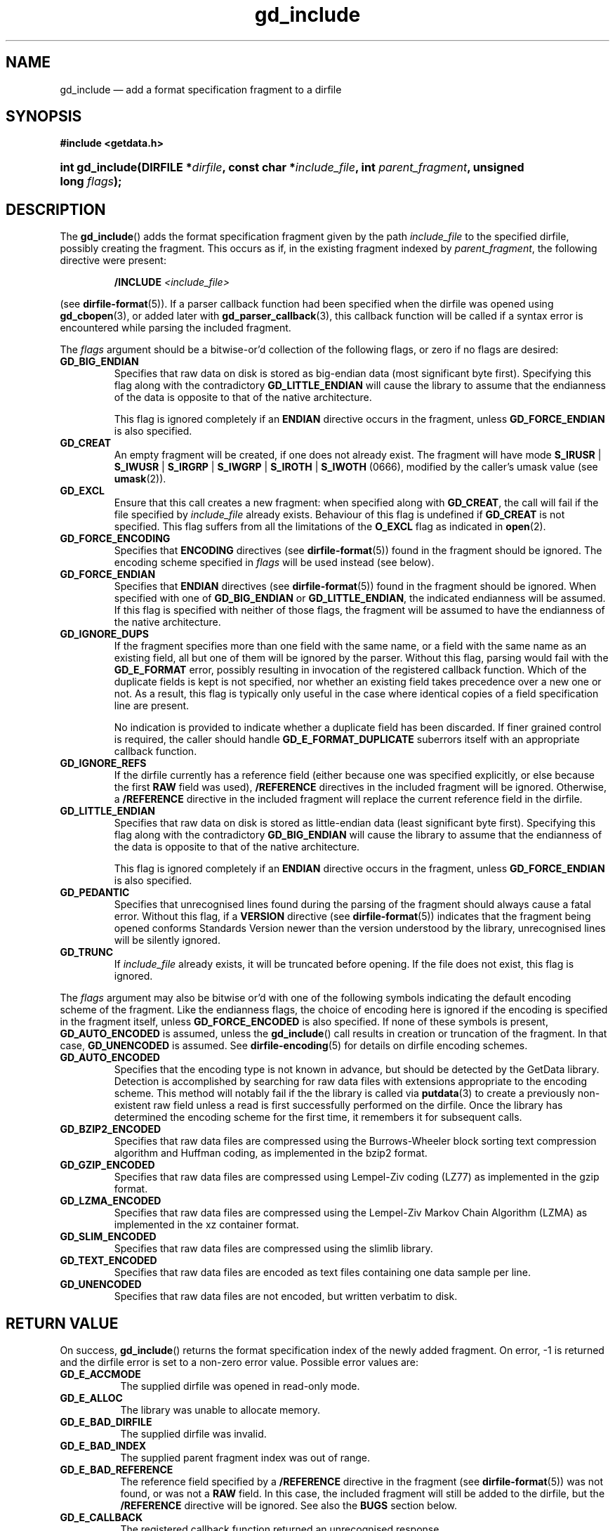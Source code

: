 .\" gd_include.3.  The gd_include man page.
.\"
.\" Copyright (C) 2008, 2009, 2010, 2011 D. V. Wiebe
.\"
.\""""""""""""""""""""""""""""""""""""""""""""""""""""""""""""""""""""""""
.\"
.\" This file is part of the GetData project.
.\"
.\" Permission is granted to copy, distribute and/or modify this document
.\" under the terms of the GNU Free Documentation License, Version 1.2 or
.\" any later version published by the Free Software Foundation; with no
.\" Invariant Sections, with no Front-Cover Texts, and with no Back-Cover
.\" Texts.  A copy of the license is included in the `COPYING.DOC' file
.\" as part of this distribution.
.\"
.TH gd_include 3 "17 August 2011" "Version 0.8.0" "GETDATA"
.SH NAME
gd_include \(em add a format specification fragment to a dirfile
.SH SYNOPSIS
.B #include <getdata.h>
.HP
.nh
.ad l
.BI "int gd_include(DIRFILE *" dirfile ", const char *" include_file ,
.BI "int " parent_fragment ", unsigned long " flags );
.hy
.ad n
.SH DESCRIPTION
The
.BR gd_include ()
adds the format specification fragment given by the path
.I include_file
to the specified dirfile, possibly creating the fragment.  This occurs as if,
in the existing fragment indexed
by
.IR parent_fragment ,
the following directive were present:
.IP
.BI "/INCLUDE " <include_file>
.PP
(see
.BR dirfile-format (5)).
If a parser callback function had been specified when the dirfile was opened
using
.BR gd_cbopen (3),
or added later with
.BR gd_parser_callback (3),
this callback function will be called if a syntax error is encountered while
parsing the included fragment.

The 
.I flags
argument should be a bitwise-or'd collection of the following flags, or zero
if no flags are desired:
.TP
.B GD_BIG_ENDIAN
Specifies that raw data on disk is stored as big-endian data (most significant
byte first).  Specifying this flag along with the contradictory
.BR GD_LITTLE_ENDIAN 
will cause the library to assume that the endianness of the data is opposite to
that of the native architecture.

This flag is ignored completely if an
.B ENDIAN
directive occurs in the fragment, unless
.B GD_FORCE_ENDIAN
is also specified.
.TP
.B GD_CREAT
An empty fragment will be created, if one does not already exist.  The fragment
will have mode
.BR S_IRUSR " | " S_IWUSR " | "  S_IRGRP " | "  S_IWGRP " | " S_IROTH " | " S_IWOTH
(0666), modified by the caller's umask value (see
.BR umask (2)).
.TP
.B GD_EXCL
Ensure that this call creates a new fragment: when specified along with
.BR GD_CREAT ,
the call will fail if the file specified by
.I include_file
already exists.  Behaviour of this flag is undefined if
.B GD_CREAT
is not specified.  This flag suffers from all the limitations of the
.B O_EXCL
flag as indicated in
.BR open (2).
.TP
.B GD_FORCE_ENCODING
Specifies that
.B ENCODING
directives (see
.BR dirfile-format (5))
found in the fragment should be ignored.  The encoding scheme
specified in
.I flags
will be used instead (see below).
.TP
.B GD_FORCE_ENDIAN
Specifies that
.B ENDIAN
directives (see
.BR dirfile-format (5))
found in the fragment should be ignored.  When specified with one of
.BR GD_BIG_ENDIAN " or " GD_LITTLE_ENDIAN ,
the indicated endianness will be assumed.  If this flag is specified with
neither of those flags, the fragment will be assumed to have the endianness of
the native architecture.
.TP
.B GD_IGNORE_DUPS
If the fragment specifies more than one field with the same name, or a field 
with the same name as an existing field, all but one of them will be ignored by
the parser.  Without this flag, parsing would fail with the
.B GD_E_FORMAT 
error, possibly resulting in invocation of the registered callback function.
Which of the duplicate fields is kept is not specified, nor whether an existing
field takes precedence over a new one or not.  As a result, this flag is
typically only useful in the case where identical copies of a field
specification line are present.

No indication is provided to indicate whether a duplicate field has been
discarded.  If finer grained control is required, the caller should handle
.B GD_E_FORMAT_DUPLICATE
suberrors itself with an appropriate callback function.
.TP
.B GD_IGNORE_REFS
If the dirfile currently has a reference field (either because one was specified
explicitly, or else because the first
.B RAW
field was used),
.B /REFERENCE
directives in the included fragment will be ignored.  Otherwise, a
.B /REFERENCE
directive in the included fragment will replace the current reference field in
the dirfile.
.TP
.B GD_LITTLE_ENDIAN
Specifies that raw data on disk is stored as little-endian data (least
significant byte first).  Specifying this flag along with the contradictory
.BR GD_BIG_ENDIAN 
will cause the library to assume that the endianness of the data is opposite to
that of the native architecture.

This flag is ignored completely if an
.B ENDIAN
directive occurs in the fragment, unless
.B GD_FORCE_ENDIAN
is also specified.
.TP
.B GD_PEDANTIC
Specifies that unrecognised lines found during the parsing of the fragment
should always cause a fatal error.  Without this flag, if a
.B VERSION
directive (see
.BR dirfile-format (5))
indicates that the fragment being opened conforms Standards Version newer than
the version understood by the library, unrecognised lines will be silently
ignored.
.TP
.B GD_TRUNC
If
.I include_file
already exists, it will be truncated before opening.  If the file does not
exist, this flag is ignored.

.PP
The
.I flags
argument may also be bitwise or'd with one of the following symbols indicating
the default encoding scheme of the fragment.  Like the endianness flags, the
choice of encoding here is ignored if the encoding is specified in the fragment
itself, unless
.B GD_FORCE_ENCODED
is also specified.  If none of these symbols is present,
.B GD_AUTO_ENCODED
is assumed, unless the
.BR gd_include ()
call results in creation or truncation of the fragment.  In that case,
.B GD_UNENCODED
is assumed.  See
.BR dirfile-encoding (5)
for details on dirfile encoding schemes.
.TP
.B GD_AUTO_ENCODED
Specifies that the encoding type is not known in advance, but should be detected
by the GetData library.  Detection is accomplished by searching for raw data
files with extensions appropriate to the encoding scheme.  This method will
notably fail if the the library is called via
.BR putdata (3)
to create a previously non-existent raw field unless a read is first
successfully performed on the dirfile.  Once the library has determined the
encoding scheme for the first time, it remembers it for subsequent calls.
.TP
.B GD_BZIP2_ENCODED
Specifies that raw data files are compressed using the Burrows-Wheeler block
sorting text compression algorithm and Huffman coding, as implemented in the
bzip2 format.
.TP
.B GD_GZIP_ENCODED
Specifies that raw data files are compressed using Lempel-Ziv coding (LZ77)
as implemented in the gzip format.
.TP
.B GD_LZMA_ENCODED
Specifies that raw data files are compressed using the Lempel-Ziv Markov Chain
Algorithm (LZMA) as implemented in the xz container format.
.TP
.B GD_SLIM_ENCODED
Specifies that raw data files are compressed using the slimlib library.
.TP
.B GD_TEXT_ENCODED
Specifies that raw data files are encoded as text files containing one data
sample per line.  
.TP
.B GD_UNENCODED
Specifies that raw data files are not encoded, but written verbatim to disk.

.SH RETURN VALUE
On success,
.BR gd_include ()
returns the format specification index of the newly added fragment.  On error,
-1 is returned and the dirfile error is set to a non-zero error value.  Possible
error values are:
.TP 8
.B GD_E_ACCMODE
The supplied dirfile was opened in read-only mode.
.TP
.B GD_E_ALLOC
The library was unable to allocate memory.
.TP
.B GD_E_BAD_DIRFILE
The supplied dirfile was invalid.
.TP
.B GD_E_BAD_INDEX
The supplied parent fragment index was out of range.
.TP
.B GD_E_BAD_REFERENCE
The reference field specified by a
.B /REFERENCE
directive in the fragment (see
.BR dirfile-format (5))
was not found, or was not a
.B RAW
field.  In this case, the included fragment will still be added to the dirfile,
but the
.B /REFERENCE
directive will be ignored.  See also the
.B BUGS
section below.
.TP
.B GD_E_CALLBACK
The registered callback function returned an unrecognised response.
.TP
.B GD_E_FORMAT
A syntax error occurred in the fragment.
.TP
.B GD_E_LINE_TOO_LONG
The parser encountered a line in the format specification longer than it was
able to deal with.  Lines are limited by the storage size of
.BR ssize_t .
On 32-bit systems, this limits format specification lines to 2**31 characters.
The limit is larger on 64-bit systems.
.TP
.B GD_E_OPEN_FRAGMENT
The fragment could not be opened or created.
.TP
.B GD_E_PROTECTED
The metadata of the parent fragment was protected from change.
.PP
The dirfile error may be retrieved by calling
.BR gd_error (3).
A descriptive error string for the last error encountered can be obtained from
a call to
.BR gd_error_string (3).
When finished with it, the DIRFILE object may be de-allocated with a call to
.BR gd_close (3),
even if the open failed.
.SH BUGS
If this function fails with the error
.BR GD_E_BAD_REFERENCE ,
it typically results in no reference field being defined for the dirfile, even
if the dirfile contains
.B RAW
fields.  As a result, functions which rely on the reference field, such as
.BR gd_nframes (3),
will operate incorrectly.  Callers should explicitly set the reference field
with
.BR gd_reference (3)
in this case.
.SH SEE ALSO
.BR gd_open (3),
.BR gd_parser_callback (3),
.BR gd_reference (3),
.BR gd_uninclude (3),
.BR gd_error (3),
.BR gd_error_string (3),
.BR gd_fragmentname (3),
.BR gd_nfragments (3),
.BR dirfile (5),
.BR dirfile-encoding (5),
.BR dirfile-format (5)
